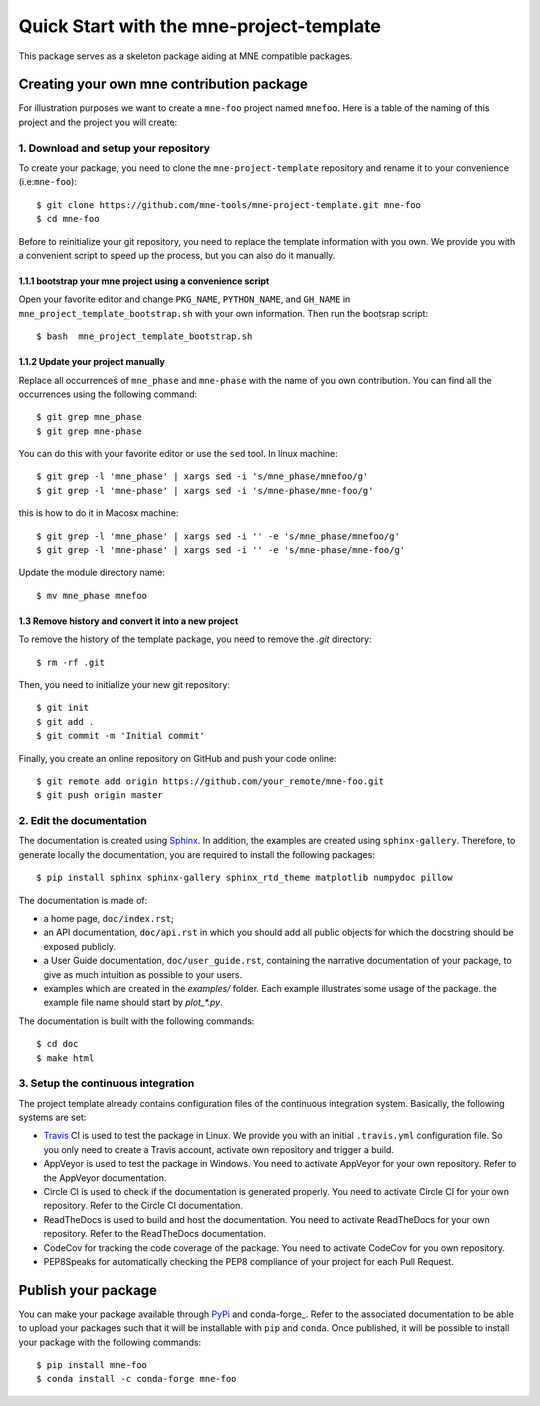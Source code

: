 #########################################
Quick Start with the mne-project-template
#########################################

This package serves as a skeleton package aiding at MNE
compatible packages.

Creating your own mne contribution package
==========================================

For illustration purposes we want to create a ``mne-foo`` project
named ``mnefoo``. Here is a table of the naming of this project and
the project you will create:

+---------------+----------------------+------------------------+
|               | tis project          | your resulting project |
+---------------+----------------------+------------------------+
|repo name      | mne-project-template | mne-foo                |
+---------------+----------------------+------------------------+
|package name   | mne_phase          | mnefoo                 |
+---------------+----------------------+------------------------+
|import example | import mne_phase   | import mnefoo          |
+---------------+----------------------+------------------------+


1. Download and setup your repository
-------------------------------------

To create your package, you need to clone the ``mne-project-template`` repository
and rename it to your convenience (i.e:``mne-foo``)::

    $ git clone https://github.com/mne-tools/mne-project-template.git mne-foo
    $ cd mne-foo

Before to reinitialize your git repository, you need to replace the template
information with you own. We provide you with a convenient script to speed up
the process, but you can also do it manually.

1.1.1 bootstrap your mne project using a convenience script
~~~~~~~~~~~~~~~~~~~~~~~~~~~~~~~~~~~~~~~~~~~~~~~~~~~~~~~~~
Open your favorite editor and change ``PKG_NAME``, ``PYTHON_NAME``, 
and ``GH_NAME`` in ``mne_project_template_bootstrap.sh`` with your own
information. Then run the bootsrap script::

   $ bash  mne_project_template_bootstrap.sh

1.1.2 Update your project manually
~~~~~~~~~~~~~~~~~~~~~~~~~~~~~~~~
Replace all occurrences of ``mne_phase`` and ``mne-phase``
with the name of you own contribution. You can find all the occurrences using
the following command::

    $ git grep mne_phase
    $ git grep mne-phase

You can do this with your favorite editor or use the ``sed`` tool.
In linux machine::

    $ git grep -l 'mne_phase' | xargs sed -i 's/mne_phase/mnefoo/g'
    $ git grep -l 'mne-phase' | xargs sed -i 's/mne-phase/mne-foo/g'

this is how to do it in Macosx machine::

    $ git grep -l 'mne_phase' | xargs sed -i '' -e 's/mne_phase/mnefoo/g'
    $ git grep -l 'mne-phase' | xargs sed -i '' -e 's/mne-phase/mne-foo/g'

   
Update the module directory name::

    $ mv mne_phase mnefoo

1.3 Remove history and convert it into a new project
~~~~~~~~~~~~~~~~~~~~~~~~~~~~~~~~~~~~~~~~~~~~~~~~~~~~

To remove the history of the template package, you need to remove the `.git`
directory::

    $ rm -rf .git

Then, you need to initialize your new git repository::

    $ git init
    $ git add .
    $ git commit -m 'Initial commit'

Finally, you create an online repository on GitHub and push your code online::

    $ git remote add origin https://github.com/your_remote/mne-foo.git
    $ git push origin master


2. Edit the documentation
-------------------------

.. _Sphinx: http://www.sphinx-doc.org/en/stable/

The documentation is created using Sphinx_. In addition, the examples are
created using ``sphinx-gallery``. Therefore, to generate locally the
documentation, you are required to install the following packages::

    $ pip install sphinx sphinx-gallery sphinx_rtd_theme matplotlib numpydoc pillow

The documentation is made of:

* a home page, ``doc/index.rst``;
* an API documentation, ``doc/api.rst`` in which you should add all public
  objects for which the docstring should be exposed publicly.
* a User Guide documentation, ``doc/user_guide.rst``, containing the narrative
  documentation of your package, to give as much intuition as possible to your
  users.
* examples which are created in the `examples/` folder. Each example
  illustrates some usage of the package. the example file name should start by
  `plot_*.py`.

The documentation is built with the following commands::

    $ cd doc
    $ make html

3. Setup the continuous integration
-----------------------------------

The project template already contains configuration files of the continuous
integration system. Basically, the following systems are set:

* Travis_ CI is used to test the package in Linux. We provide you with an
  initial ``.travis.yml`` configuration file. So you only need to create
  a Travis account, activate own repository and trigger a build.

* AppVeyor is used to test the package in Windows. You need to activate
  AppVeyor for your own repository. Refer to the AppVeyor documentation.

* Circle CI is used to check if the documentation is generated properly. You
  need to activate Circle CI for your own repository. Refer to the Circle CI
  documentation.

* ReadTheDocs is used to build and host the documentation. You need to activate
  ReadTheDocs for your own repository. Refer to the ReadTheDocs documentation.

* CodeCov for tracking the code coverage of the package. You need to activate
  CodeCov for you own repository.

* PEP8Speaks for automatically checking the PEP8 compliance of your project for
  each Pull Request.

.. _Travis: https://travis-ci.com/getting_started

Publish your package
====================

.. _PyPi: https://packaging.python.org/tutorials/packaging-projects/
.. _conda-foge: https://conda-forge.org/

You can make your package available through PyPi_ and conda-forge_. Refer to
the associated documentation to be able to upload your packages such that
it will be installable with ``pip`` and ``conda``. Once published, it will
be possible to install your package with the following commands::

    $ pip install mne-foo
    $ conda install -c conda-forge mne-foo
